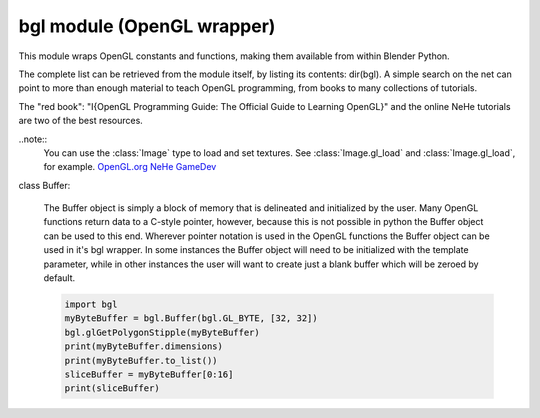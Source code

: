 
bgl module (OpenGL wrapper)
===========================

.. module:: bgl

This module wraps OpenGL constants and functions, making them available from
within Blender Python.

The complete list can be retrieved from the module itself, by listing its
contents: dir(bgl).  A simple search on the net can point to more
than enough material to teach OpenGL programming, from books to many
collections of tutorials.

The "red book": "I{OpenGL Programming Guide: The Official Guide to Learning
OpenGL}" and the online NeHe tutorials are two of the best resources.

..note::
   You can use the :class:`Image` type to load and set textures.
   See :class:`Image.gl_load` and :class:`Image.gl_load`,
   for example.
   `OpenGL.org <http://www.opengl.org>`_
   `NeHe GameDev <nehe.gamedev.net>`_


.. function:: glAccum(op, value):

   Operate on the accumulation buffer.

   .. seealso:: `OpenGL Docs <http://www.opengl.org/documentation/specs/man_pages/hardcopy/GL/html/gl/accum.html>`_

   :type op: Enumerated constant
   :arg op: The accumulation buffer operation.
   :type value: float
   :arg value: a value used in the accumulation buffer operation.


.. function:: glAlphaFunc(func, ref):

   Specify the alpha test function.

   .. seealso:: `OpenGL Docs <http://www.opengl.org/documentation/specs/man_pages/hardcopy/GL/html/gl/alphafunc.html>`_

   :type func: Enumerated constant
   :arg func: Specifies the alpha comparison function.
   :type ref: float
   :arg ref: The reference value that incoming alpha values are compared to.
      Clamped between 0 and 1.


.. function:: glAreTexturesResident(n, textures, residences):

   Determine if textures are loaded in texture memory

   .. seealso:: `OpenGL Docs <http://www.opengl.org/documentation/specs/man_pages/hardcopy/GL/html/gl/aretexturesresident.html>`_

   :type n: int
   :arg n: Specifies the number of textures to be queried.
   :type textures: :class:`Buffer` object I{type GL_INT}
   :arg textures: Specifies an array containing the names of the textures to be queried
   :type residences: :class:`Buffer` object I{type GL_INT}(boolean)
   :arg residences: An array in which the texture residence status in returned.
      The residence status of a texture named by an element of textures is
      returned in the corresponding element of residences.


.. function:: glBegin(mode):

   Delimit the vertices of a primitive or a group of like primatives

   .. seealso:: `OpenGL Docs <http://www.opengl.org/documentation/specs/man_pages/hardcopy/GL/html/gl/begin.html>`_

   :type mode: Enumerated constant
   :arg mode: Specifies the primitive that will be create from vertices between glBegin and
      glEnd.


.. function:: glBindTexture(target, texture):

   Bind a named texture to a texturing target

   .. seealso:: `OpenGL Docs <http://www.opengl.org/documentation/specs/man_pages/hardcopy/GL/html/gl/bindtexture.html>`_

   :type target: Enumerated constant
   :arg target: Specifies the target to which the texture is bound.
   :type texture: unsigned int
   :arg texture: Specifies the name of a texture.


.. function:: glBitmap(width, height, xorig, yorig, xmove, ymove, bitmap):

   Draw a bitmap

   .. seealso:: `OpenGL Docs <http://www.opengl.org/documentation/specs/man_pages/hardcopy/GL/html/gl/bitmap.html>`_

   :type width, height: int
   :arg width, height: Specify the pixel width and height of the bitmap image.
   :type xorig, yorig: float
   :arg xorig, yorig: Specify the location of the origin in the bitmap image. The origin is measured
      from the lower left corner of the bitmap, with right and up being the positive axes.
   :type xmove, ymove: float
   :arg xmove, ymove: Specify the x and y offsets to be added to the current raster position after
      the bitmap is drawn.
   :type bitmap: :class:`Buffer` object I{type GL_BYTE}
   :arg bitmap: Specifies the address of the bitmap image.


.. function:: glBlendFunc(sfactor, dfactor):

   Specify pixel arithmetic

   .. seealso:: `OpenGL Docs <http://www.opengl.org/documentation/specs/man_pages/hardcopy/GL/html/gl/blendfunc.html>`_

   :type sfactor: Enumerated constant
   :arg sfactor: Specifies how the red, green, blue, and alpha source blending factors are
      computed.
   :type dfactor: Enumerated constant
   :arg dfactor: Specifies how the red, green, blue, and alpha destination
      blending factors are computed.


.. function:: glCallList(list):

   Execute a display list

   .. seealso:: `OpenGL Docs <http://www.opengl.org/documentation/specs/man_pages/hardcopy/GL/html/gl/calllist.html>`_

   :type list: unsigned int
   :arg list: Specifies the integer name of the display list to be executed.


.. function:: glCallLists(n, type, lists):

   Execute a list of display lists

   .. seealso:: `OpenGL Docs <http://www.opengl.org/documentation/specs/man_pages/hardcopy/GL/html/gl/calllists.html>`_

   :type n: int
   :arg n: Specifies the number of display lists to be executed.
   :type type: Enumerated constant
   :arg type: Specifies the type of values in lists.
   :type lists: :class:`Buffer` object
   :arg lists: Specifies the address of an array of name offsets in the display list.
      The pointer type is void because the offsets can be bytes, shorts, ints, or floats,
      depending on the value of type.


.. function:: glClear(mask):

   Clear buffers to preset values

   .. seealso:: `OpenGL Docs <http://www.opengl.org/documentation/specs/man_pages/hardcopy/GL/html/gl/clear.html>`_

   :type mask: Enumerated constant(s)
   :arg mask: Bitwise OR of masks that indicate the buffers to be cleared.


.. function:: glClearAccum(red, green, blue, alpha):

   Specify clear values for the accumulation buffer

   .. seealso:: `OpenGL Docs <http://www.opengl.org/documentation/specs/man_pages/hardcopy/GL/html/gl/clearaccum.html>`_

   :type red, green, blue, alpha: float
   :arg red, green, blue, alpha: Specify the red, green, blue, and alpha values used when the
      accumulation buffer is cleared. The initial values are all 0.


.. function:: glClearColor(red, green, blue, alpha):

   Specify clear values for the color buffers

   .. seealso:: `OpenGL Docs <http://www.opengl.org/documentation/specs/man_pages/hardcopy/GL/html/gl/clearcolor.html>`_

   :type red, green, blue, alpha: float
   :arg red, green, blue, alpha: Specify the red, green, blue, and alpha values used when the
      color buffers are cleared. The initial values are all 0.


.. function:: glClearDepth(depth):

   Specify the clear value for the depth buffer

   .. seealso:: `OpenGL Docs <http://www.opengl.org/documentation/specs/man_pages/hardcopy/GL/html/gl/cleardepth.html>`_

   :type depth: int
   :arg depth: Specifies the depth value used when the depth buffer is cleared.
      The initial value is 1.


.. function:: glClearIndex(c):

   Specify the clear value for the color index buffers

   .. seealso:: `OpenGL Docs <http://www.opengl.org/documentation/specs/man_pages/hardcopy/GL/html/gl/clearindex.html>`_

   :type c: float
   :arg c: Specifies the index used when the color index buffers are cleared.
      The initial value is 0.


.. function:: glClearStencil(s):

   Specify the clear value for the stencil buffer

   .. seealso:: `OpenGL Docs <http://www.opengl.org/documentation/specs/man_pages/hardcopy/GL/html/gl/clearstencil.html>`_

   :type s: int
   :arg s: Specifies the index used when the stencil buffer is cleared. The initial value is 0.


.. function:: glClipPlane (plane, equation):

   Specify a plane against which all geometry is clipped

   .. seealso:: `OpenGL Docs <http://www.opengl.org/documentation/specs/man_pages/hardcopy/GL/html/gl/clipplane.html>`_

   :type plane: Enumerated constant
   :arg plane: Specifies which clipping plane is being positioned.
   :type equation: :class:`Buffer` object I{type GL_FLOAT}(double)
   :arg equation: Specifies the address of an array of four double- precision
      floating-point values. These values are interpreted as a plane equation.


.. function:: glColor (red, green, blue, alpha):

   B{glColor3b, glColor3d, glColor3f, glColor3i, glColor3s, glColor3ub, glColor3ui, glColor3us,
   glColor4b, glColor4d, glColor4f, glColor4i, glColor4s, glColor4ub, glColor4ui, glColor4us,
   glColor3bv, glColor3dv, glColor3fv, glColor3iv, glColor3sv, glColor3ubv, glColor3uiv,
   glColor3usv, glColor4bv, glColor4dv, glColor4fv, glColor4iv, glColor4sv, glColor4ubv,
   glColor4uiv, glColor4usv}

   Set a new color.

   .. seealso:: `OpenGL Docs <http://www.opengl.org/documentation/specs/man_pages/hardcopy/GL/html/gl/color.html>`_

   :type red, green, blue, alpha: Depends on function prototype.
   :arg red, green, blue: Specify new red, green, and blue values for the current color.
   :arg alpha: Specifies a new alpha value for the current color. Included only in the
      four-argument glColor4 commands. (With '4' colors only)


.. function:: glColorMask(red, green, blue, alpha):

   Enable and disable writing of frame buffer color components

   .. seealso:: `OpenGL Docs <http://www.opengl.org/documentation/specs/man_pages/hardcopy/GL/html/gl/colormask.html>`_

   :type red, green, blue, alpha: int (boolean)
   :arg red, green, blue, alpha: Specify whether red, green, blue, and alpha can or cannot be
      written into the frame buffer. The initial values are all GL_TRUE, indicating that the
      color components can be written.


.. function:: glColorMaterial(face, mode):

   Cause a material color to track the current color

   .. seealso:: `OpenGL Docs <http://www.opengl.org/documentation/specs/man_pages/hardcopy/GL/html/gl/colormaterial.html>`_

   :type face: Enumerated constant
   :arg face: Specifies whether front, back, or both front and back material parameters should
      track the current color.
   :type mode: Enumerated constant
   :arg mode: Specifies which of several material parameters track the current color.


.. function:: glCopyPixels(x, y, width, height, type):

   Copy pixels in the frame buffer

   .. seealso:: `OpenGL Docs <http://www.opengl.org/documentation/specs/man_pages/hardcopy/GL/html/gl/copypixels.html>`_

   :type x, y: int
   :arg x, y: Specify the window coordinates of the lower left corner of the rectangular
      region of pixels to be copied.
   :type width, height: int
   :arg width,height: Specify the dimensions of the rectangular region of pixels to be copied.
      Both must be non-negative.
   :type type: Enumerated constant
   :arg type: Specifies whether color values, depth values, or stencil values are to be copied.


   def glCopyTexImage2D(target, level, internalformat, x, y, width, height, border):

   Copy pixels into a 2D texture image

   .. seealso:: `OpenGL Docs <http://www.opengl.org/sdk/docs/man/xhtml/glCopyTexImage2D.xml>`_

   :type target: Enumerated constant
   :arg target: Specifies the target texture.
   :type level: int
   :arg level: Specifies the level-of-detail number. Level 0 is the base image level.
      Level n is the nth mipmap reduction image.
   :type internalformat: int
   :arg internalformat: Specifies the number of color components in the texture.
   :type width: int
   :type x, y: int
   :arg x, y: Specify the window coordinates of the first pixel that is copied
      from the frame buffer. This location is the lower left corner of a rectangular
      block of pixels.
   :arg width: Specifies the width of the texture image. Must be 2n+2(border) for
      some integer n. All implementations support texture images that are at least 64
      texels wide.
   :type height: int
   :arg height: Specifies the height of the texture image. Must be 2m+2(border) for
      some integer m. All implementations support texture images that are at least 64
      texels high.
   :type border: int
   :arg border: Specifies the width of the border. Must be either 0 or 1.


.. function:: glCullFace(mode):

   Specify whether front- or back-facing facets can be culled

   .. seealso:: `OpenGL Docs <http://www.opengl.org/documentation/specs/man_pages/hardcopy/GL/html/gl/cullface.html>`_

   :type mode: Enumerated constant
   :arg mode: Specifies whether front- or back-facing facets are candidates for culling.


.. function:: glDeleteLists(list, range):

   Delete a contiguous group of display lists

   .. seealso:: `OpenGL Docs <http://www.opengl.org/documentation/specs/man_pages/hardcopy/GL/html/gl/deletelists.html>`_

   :type list: unsigned int
   :arg list: Specifies the integer name of the first display list to delete
   :type range: int
   :arg range: Specifies the number of display lists to delete


.. function:: glDeleteTextures(n, textures):

   Delete named textures

   .. seealso:: `OpenGL Docs <http://www.opengl.org/documentation/specs/man_pages/hardcopy/GL/html/gl/deletetextures.html>`_

   :type n: int
   :arg n: Specifies the number of textures to be deleted
   :type textures: :class:`Buffer` I{GL_INT}
   :arg textures: Specifies an array of textures to be deleted


.. function:: glDepthFunc(func):

   Specify the value used for depth buffer comparisons

   .. seealso:: `OpenGL Docs <http://www.opengl.org/documentation/specs/man_pages/hardcopy/GL/html/gl/depthfunc.html>`_

   :type func: Enumerated constant
   :arg func: Specifies the depth comparison function.


.. function:: glDepthMask(flag):

   Enable or disable writing into the depth buffer

   .. seealso:: `OpenGL Docs <http://www.opengl.org/documentation/specs/man_pages/hardcopy/GL/html/gl/depthmask.html>`_

   :type flag: int (boolean)
   :arg flag: Specifies whether the depth buffer is enabled for writing. If flag is GL_FALSE,
      depth buffer writing is disabled. Otherwise, it is enabled. Initially, depth buffer
      writing is enabled.


.. function:: glDepthRange(zNear, zFar):

   Specify mapping of depth values from normalized device coordinates to window coordinates

   .. seealso:: `OpenGL Docs <http://www.opengl.org/documentation/specs/man_pages/hardcopy/GL/html/gl/depthrange.html>`_

   :type zNear: int
   :arg zNear: Specifies the mapping of the near clipping plane to window coordinates.
      The initial value is 0.
   :type zFar: int
   :arg zFar: Specifies the mapping of the far clipping plane to window coordinates.
      The initial value is 1.


.. function:: glDisable(cap):

   Disable server-side GL capabilities

   .. seealso:: `OpenGL Docs <http://www.opengl.org/documentation/specs/man_pages/hardcopy/GL/html/gl/enable.html>`_

   :type cap: Enumerated constant
   :arg cap: Specifies a symbolic constant indicating a GL capability.


.. function:: glDrawBuffer(mode):

   Specify which color buffers are to be drawn into

   .. seealso:: `OpenGL Docs <http://www.opengl.org/documentation/specs/man_pages/hardcopy/GL/html/gl/drawbuffer.html>`_

   :type mode: Enumerated constant
   :arg mode: Specifies up to four color buffers to be drawn into.


.. function:: glDrawPixels(width, height, format, type, pixels):

   Write a block of pixels to the frame buffer

   .. seealso:: `OpenGL Docs <http://www.opengl.org/documentation/specs/man_pages/hardcopy/GL/html/gl/drawpixels.html>`_

   :type width, height: int
   :arg width, height: Specify the dimensions of the pixel rectangle to be
      written into the frame buffer.
   :type format: Enumerated constant
   :arg format: Specifies the format of the pixel data.
   :type type: Enumerated constant
   :arg type: Specifies the data type for pixels.
   :type pixels: :class:`Buffer` object
   :arg pixels: Specifies a pointer to the pixel data.


.. function:: glEdgeFlag (flag):

   B{glEdgeFlag, glEdgeFlagv}

   Flag edges as either boundary or non-boundary

   .. seealso:: `OpenGL Docs <http://www.opengl.org/documentation/specs/man_pages/hardcopy/GL/html/gl/edgeflag.html>`_

   :type flag: Depends of function prototype
   :arg flag: Specifies the current edge flag value.The initial value is GL_TRUE.


.. function:: glEnable(cap):

   Enable server-side GL capabilities

   .. seealso:: `OpenGL Docs <http://www.opengl.org/documentation/specs/man_pages/hardcopy/GL/html/gl/enable.html>`_

   :type cap: Enumerated constant
   :arg cap: Specifies a symbolic constant indicating a GL capability.


.. function:: glEnd():

   Delimit the vertices of a primitive or group of like primitives

   .. seealso:: `OpenGL Docs <http://www.opengl.org/documentation/specs/man_pages/hardcopy/GL/html/gl/begin.html>`_


.. function:: glEndList():

   Create or replace a display list

   .. seealso:: `OpenGL Docs <http://www.opengl.org/documentation/specs/man_pages/hardcopy/GL/html/gl/newlist.html>`_


.. function:: glEvalCoord (u,v):

   B{glEvalCoord1d, glEvalCoord1f, glEvalCoord2d, glEvalCoord2f, glEvalCoord1dv, glEvalCoord1fv,
   glEvalCoord2dv, glEvalCoord2fv}

   Evaluate enabled one- and two-dimensional maps

   .. seealso:: `OpenGL Docs <http://www.opengl.org/documentation/specs/man_pages/hardcopy/GL/html/gl/evalcoord.html>`_

   :type u: Depends on function prototype.
   :arg u: Specifies a value that is the domain coordinate u to the basis function defined
      in a previous glMap1 or glMap2 command. If the function prototype ends in 'v' then
      u specifies a pointer to an array containing either one or two domain coordinates. The first
      coordinate is u. The second coordinate is v, which is present only in glEvalCoord2 versions.
   :type v: Depends on function prototype. (only with '2' prototypes)
   :arg v: Specifies a value that is the domain coordinate v to the basis function defined
      in a previous glMap2 command. This argument is not present in a glEvalCoord1 command.


.. function:: glEvalMesh (mode, i1, i2):

   B{glEvalMesh1 or glEvalMesh2}

   Compute a one- or two-dimensional grid of points or lines

   .. seealso:: `OpenGL Docs <http://www.opengl.org/documentation/specs/man_pages/hardcopy/GL/html/gl/evalmesh.html>`_

   :type mode: Enumerated constant
   :arg mode: In glEvalMesh1, specifies whether to compute a one-dimensional
      mesh of points or lines.
   :type i1, i2: int
   :arg i1, i2: Specify the first and last integer values for the grid domain variable i.


.. function:: glEvalPoint (i, j):

   B{glEvalPoint1 and glEvalPoint2}

   Generate and evaluate a single point in a mesh

   .. seealso:: `OpenGL Docs <http://www.opengl.org/documentation/specs/man_pages/hardcopy/GL/html/gl/evalpoint.html>`_

   :type i: int
   :arg i: Specifies the integer value for grid domain variable i.
   :type j: int (only with '2' prototypes)
   :arg j: Specifies the integer value for grid domain variable j (glEvalPoint2 only).


.. function:: glFeedbackBuffer (size, type, buffer):

   Controls feedback mode

   .. seealso:: `OpenGL Docs <http://www.opengl.org/documentation/specs/man_pages/hardcopy/GL/html/gl/feedbackbuffer.html>`_

   :type size: int
   :arg size: Specifies the maximum number of values that can be written into buffer.
   :type type: Enumerated constant
   :arg type: Specifies a symbolic constant that describes the information that
      will be returned for each vertex.
   :type buffer: :class:`Buffer` object I{GL_FLOAT}
   :arg buffer: Returns the feedback data.


.. function:: glFinish():

   Block until all GL execution is complete

   .. seealso:: `OpenGL Docs <http://www.opengl.org/documentation/specs/man_pages/hardcopy/GL/html/gl/finish.html>`_


.. function:: glFlush():

   Force Execution of GL commands in finite time

   .. seealso:: `OpenGL Docs <http://www.opengl.org/documentation/specs/man_pages/hardcopy/GL/html/gl/flush.html>`_


.. function:: glFog (pname, param):

   B{glFogf, glFogi, glFogfv, glFogiv}

   Specify fog parameters

   .. seealso:: `OpenGL Docs <http://www.opengl.org/documentation/specs/man_pages/hardcopy/GL/html/gl/fog.html>`_

   :type pname: Enumerated constant
   :arg pname: Specifies a single-valued fog parameter. If the function prototype
      ends in 'v' specifies a fog parameter.
   :type param: Depends on function prototype.
   :arg param: Specifies the value or values to be assigned to pname. GL_FOG_COLOR
      requires an array of four values. All other parameters accept an array containing
      only a single value.


.. function:: glFrontFace(mode):

   Define front- and back-facing polygons

   .. seealso:: `OpenGL Docs <http://www.opengl.org/documentation/specs/man_pages/hardcopy/GL/html/gl/frontface.html>`_

   :type mode: Enumerated constant
   :arg mode: Specifies the orientation of front-facing polygons.


.. function:: glFrustum(left, right, bottom, top, zNear, zFar):

   Multiply the current matrix by a perspective matrix

   .. seealso:: `OpenGL Docs <http://www.opengl.org/documentation/specs/man_pages/hardcopy/GL/html/gl/frustum.html>`_

   :type left, right: double (float)
   :arg left, right: Specify the coordinates for the left and right vertical
      clipping planes.
   :type top, bottom: double (float)
   :arg top, bottom: Specify the coordinates for the bottom and top horizontal
      clipping planes.
   :type zNear, zFar: double (float)
   :arg zNear, zFar: Specify the distances to the near and far depth clipping planes.
      Both distances must be positive.


.. function:: glGenLists(range):

   Generate a contiguous set of empty display lists

   .. seealso:: `OpenGL Docs <http://www.opengl.org/documentation/specs/man_pages/hardcopy/GL/html/gl/genlists.html>`_

   :type range: int
   :arg range: Specifies the number of contiguous empty display lists to be generated.


.. function:: glGenTextures(n, textures):

   Generate texture names

   .. seealso:: `OpenGL Docs <http://www.opengl.org/documentation/specs/man_pages/hardcopy/GL/html/gl/gentextures.html>`_

   :type n: int
   :arg n: Specifies the number of textures name to be generated.
   :type textures: :class:`Buffer` object I{type GL_INT}
   :arg textures: Specifies an array in which the generated textures names are stored.


.. function:: glGet (pname, param):

   B{glGetBooleanv, glGetfloatv, glGetFloatv, glGetIntegerv}

   Return the value or values of a selected parameter

   .. seealso:: `OpenGL Docs <http://www.opengl.org/documentation/specs/man_pages/hardcopy/GL/html/gl/get.html>`_

   :type pname: Enumerated constant
   :arg pname: Specifies the parameter value to be returned.
   :type param: Depends on function prototype.
   :arg param: Returns the value or values of the specified parameter.


.. function:: glGetClipPlane(plane, equation):

   Return the coefficients of the specified clipping plane

   .. seealso:: `OpenGL Docs <http://www.opengl.org/documentation/specs/man_pages/hardcopy/GL/html/gl/getclipplane.html>`_

   :type plane: Enumerated constant
   :arg plane: Specifies a clipping plane. The number of clipping planes depends on the
      implementation, but at least six clipping planes are supported. They are identified by
      symbolic names of the form GL_CLIP_PLANEi where 0 < i < GL_MAX_CLIP_PLANES.
   :type equation:  :class:`Buffer` object I{type GL_FLOAT}
   :arg equation:  Returns four float (double)-precision values that are the coefficients of the
      plane equation of plane in eye coordinates. The initial value is (0, 0, 0, 0).


.. function:: glGetError():

   Return error information

   .. seealso:: `OpenGL Docs <http://www.opengl.org/documentation/specs/man_pages/hardcopy/GL/html/gl/geterror.html>`_


.. function:: glGetLight (light, pname, params):

   B{glGetLightfv and glGetLightiv}

   Return light source parameter values

   .. seealso:: `OpenGL Docs <http://www.opengl.org/documentation/specs/man_pages/hardcopy/GL/html/gl/getlight.html>`_

   :type light: Enumerated constant
   :arg light: Specifies a light source. The number of possible lights depends on the
      implementation, but at least eight lights are supported. They are identified by symbolic
      names of the form GL_LIGHTi where 0 < i < GL_MAX_LIGHTS.
   :type pname: Enumerated constant
   :arg pname: Specifies a light source parameter for light.
   :type params:  :class:`Buffer` object. Depends on function prototype.
   :arg params: Returns the requested data.


.. function:: glGetMap (target, query, v):

   B{glGetMapdv, glGetMapfv, glGetMapiv}

   Return evaluator parameters

   .. seealso:: `OpenGL Docs <http://www.opengl.org/documentation/specs/man_pages/hardcopy/GL/html/gl/getmap.html>`_

   :type target: Enumerated constant
   :arg target: Specifies the symbolic name of a map.
   :type query: Enumerated constant
   :arg query: Specifies which parameter to return.
   :type v: :class:`Buffer` object. Depends on function prototype.
   :arg v: Returns the requested data.


.. function:: glGetMaterial (face, pname, params):

   B{glGetMaterialfv, glGetMaterialiv}

   Return material parameters

   .. seealso:: `OpenGL Docs <http://www.opengl.org/documentation/specs/man_pages/hardcopy/GL/html/gl/getmaterial.html>`_

   :type face: Enumerated constant
   :arg face: Specifies which of the two materials is being queried.
      representing the front and back materials, respectively.
   :type pname: Enumerated constant
   :arg pname: Specifies the material parameter to return.
   :type params: :class:`Buffer` object. Depends on function prototype.
   :arg params: Returns the requested data.


.. function:: glGetPixelMap (map, values):

   B{glGetPixelMapfv, glGetPixelMapuiv, glGetPixelMapusv}

   Return the specified pixel map

   .. seealso:: `OpenGL Docs <http://www.opengl.org/documentation/specs/man_pages/hardcopy/GL/html/gl/getpixelmap.html>`_

   :type map:  Enumerated constant
   :arg map: Specifies the name of the pixel map to return.
   :type values: :class:`Buffer` object. Depends on function prototype.
   :arg values: Returns the pixel map contents.


.. function:: glGetPolygonStipple(mask):

   Return the polygon stipple pattern

   .. seealso:: `OpenGL Docs <http://www.opengl.org/documentation/specs/man_pages/hardcopy/GL/html/gl/getpolygonstipple.html>`_

   :type mask: :class:`Buffer` object I{type GL_BYTE}
   :arg mask: Returns the stipple pattern. The initial value is all 1's.


.. function:: glGetString(name):

   Return a string describing the current GL connection

   .. seealso:: `OpenGL Docs <http://www.opengl.org/documentation/specs/man_pages/hardcopy/GL/html/gl/getstring.html>`_

   :type name: Enumerated constant
   :arg name: Specifies a symbolic constant.



.. function:: glGetTexEnv (target, pname, params):

   B{glGetTexEnvfv, glGetTexEnviv}

   Return texture environment parameters

   .. seealso:: `OpenGL Docs <http://www.opengl.org/documentation/specs/man_pages/hardcopy/GL/html/gl/gettexenv.html>`_

   :type target: Enumerated constant
   :arg target: Specifies a texture environment. Must be GL_TEXTURE_ENV.
   :type pname: Enumerated constant
   :arg pname: Specifies the symbolic name of a texture environment parameter.
   :type params: :class:`Buffer` object. Depends on function prototype.
   :arg params: Returns the requested data.


.. function:: glGetTexGen (coord, pname, params):

   B{glGetTexGendv, glGetTexGenfv, glGetTexGeniv}

   Return texture coordinate generation parameters

   .. seealso:: `OpenGL Docs <http://www.opengl.org/documentation/specs/man_pages/hardcopy/GL/html/gl/gettexgen.html>`_

   :type coord: Enumerated constant
   :arg coord: Specifies a texture coordinate.
   :type pname: Enumerated constant
   :arg pname: Specifies the symbolic name of the value(s) to be returned.
   :type params: :class:`Buffer` object. Depends on function prototype.
   :arg params: Returns the requested data.


.. function:: glGetTexImage(target, level, format, type, pixels):

   Return a texture image

   .. seealso:: `OpenGL Docs <http://www.opengl.org/documentation/specs/man_pages/hardcopy/GL/html/gl/getteximage.html>`_

   :type target: Enumerated constant
   :arg target: Specifies which texture is to be obtained.
   :type level: int
   :arg level: Specifies the level-of-detail number of the desired image.
      Level 0 is the base image level. Level n is the nth mipmap reduction image.
   :type format: Enumerated constant
   :arg format: Specifies a pixel format for the returned data.
   :type type: Enumerated constant
   :arg type: Specifies a pixel type for the returned data.
   :type pixels: :class:`Buffer` object.
   :arg pixels: Returns the texture image. Should be a pointer to an array of the
      type specified by type


.. function:: glGetTexLevelParameter (target, level, pname, params):

   B{glGetTexLevelParameterfv, glGetTexLevelParameteriv}

   return texture parameter values for a specific level of detail

   .. seealso:: U{opengl.org/developers/documentation/man_pages/hardcopy/GL/html/gl/gettexlevelparameter.html>`_

   :type target: Enumerated constant
   :arg target: Specifies the symbolic name of the target texture.
   :type level: int
   :arg level: Specifies the level-of-detail number of the desired image.
      Level 0 is the base image level. Level n is the nth mipmap reduction image.
   :type pname: Enumerated constant
   :arg pname: Specifies the symbolic name of a texture parameter.
   :type params: :class:`Buffer` object. Depends on function prototype.
   :arg params: Returns the requested data.


.. function:: glGetTexParameter (target, pname, params):

   B{glGetTexParameterfv, glGetTexParameteriv}

   Return texture parameter values

   .. seealso:: `OpenGL Docs <http://www.opengl.org/documentation/specs/man_pages/hardcopy/GL/html/gl/gettexparameter.html>`_

   :type target: Enumerated constant
   :arg target: Specifies the symbolic name of the target texture.
   :type pname: Enumerated constant
   :arg pname: Specifies the symbolic name the target texture.
   :type params: :class:`Buffer` object. Depends on function prototype.
   :arg params: Returns the texture parameters.


.. function:: glHint(target, mode):

   Specify implementation-specific hints

   .. seealso:: `OpenGL Docs <http://www.opengl.org/documentation/specs/man_pages/hardcopy/GL/html/gl/hint.html>`_

   :type target: Enumerated constant
   :arg target: Specifies a symbolic constant indicating the behavior to be
      controlled.
   :type mode: Enumerated constant
   :arg mode: Specifies a symbolic constant indicating the desired behavior.


.. function:: glIndex(c):

   B{glIndexd, glIndexf, glIndexi, glIndexs,  glIndexdv, glIndexfv, glIndexiv, glIndexsv}

   Set the current color index

   .. seealso:: `OpenGL Docs <http://www.opengl.org/documentation/specs/man_pages/hardcopy/GL/html/gl/index_.html>`_

   :type c: :class:`Buffer` object. Depends on function prototype.
   :arg c: Specifies a pointer to a one element array that contains the new value for
      the current color index.


.. function:: glInitNames():

   Initialize the name stack

   .. seealso:: `OpenGL Docs <http://www.opengl.org/documentation/specs/man_pages/hardcopy/GL/html/gl/initnames.html>`_


.. function:: glIsEnabled(cap):

   Test whether a capability is enabled

   .. seealso:: `OpenGL Docs <http://www.opengl.org/documentation/specs/man_pages/hardcopy/GL/html/gl/isenabled.html>`_

   :type cap: Enumerated constant
   :arg cap: Specifies a constant representing a GL capability.


.. function:: glIsList(list):

   Determine if a name corresponds to a display-list

   .. seealso:: `OpenGL Docs <http://www.opengl.org/documentation/specs/man_pages/hardcopy/GL/html/gl/islist.html>`_

   :type list: unsigned int
   :arg list: Specifies a potential display-list name.


.. function:: glIsTexture(texture):

   Determine if a name corresponds to a texture

   .. seealso:: `OpenGL Docs <http://www.opengl.org/documentation/specs/man_pages/hardcopy/GL/html/gl/istexture.html>`_

   :type texture: unsigned int
   :arg texture: Specifies a value that may be the name of a texture.


.. function:: glLight (light, pname, param):

   B{glLightf,glLighti, glLightfv, glLightiv}

   Set the light source parameters

   .. seealso:: `OpenGL Docs <http://www.opengl.org/documentation/specs/man_pages/hardcopy/GL/html/gl/light.html>`_

   :type light: Enumerated constant
   :arg light: Specifies a light. The number of lights depends on the implementation,
      but at least eight lights are supported. They are identified by symbolic names of the
      form GL_LIGHTi where 0 < i < GL_MAX_LIGHTS.
   :type pname: Enumerated constant
   :arg pname: Specifies a single-valued light source parameter for light.
   :type param: Depends on function prototype.
   :arg param: Specifies the value that parameter pname of light source light will be set to.
      If function prototype ends in 'v' specifies a pointer to the value or values that
      parameter pname of light source light will be set to.


.. function:: glLightModel (pname, param):

   B{glLightModelf, glLightModeli, glLightModelfv, glLightModeliv}

   Set the lighting model parameters

   .. seealso:: `OpenGL Docs <http://www.opengl.org/documentation/specs/man_pages/hardcopy/GL/html/gl/lightmodel.html>`_

   :type pname:  Enumerated constant
   :arg pname: Specifies a single-value light model parameter.
   :type param: Depends on function prototype.
   :arg param: Specifies the value that param will be set to. If function prototype ends in 'v'
      specifies a pointer to the value or values that param will be set to.


.. function:: glLineStipple(factor, pattern):

   Specify the line stipple pattern

   .. seealso:: `OpenGL Docs <http://www.opengl.org/documentation/specs/man_pages/hardcopy/GL/html/gl/linestipple.html>`_

   :type factor: int
   :arg factor: Specifies a multiplier for each bit in the line stipple pattern.
      If factor is 3, for example, each bit in the pattern is used three times before
      the next bit in the pattern is used. factor is clamped to the range [1, 256] and
      defaults to 1.
   :type pattern: unsigned short int
   :arg pattern: Specifies a 16-bit integer whose bit pattern determines which fragments
      of a line will be drawn when the line is rasterized. Bit zero is used first; the default
      pattern is all 1's.


.. function:: glLineWidth(width):

   Specify the width of rasterized lines.

   .. seealso:: `OpenGL Docs <http://www.opengl.org/documentation/specs/man_pages/hardcopy/GL/html/gl/linewidth.html>`_

   :type width: float
   :arg width: Specifies the width of rasterized lines. The initial value is 1.


.. function:: glListBase(base):

   Set the display-list base for glCallLists

   .. seealso:: `OpenGL Docs <http://www.opengl.org/documentation/specs/man_pages/hardcopy/GL/html/gl/listbase.html>`_

   :type base: unsigned int
   :arg base: Specifies an integer offset that will be added to glCallLists
      offsets to generate display-list names. The initial value is 0.


.. function:: glLoadIdentity():

   Replace the current matrix with the identity matrix

   .. seealso:: `OpenGL Docs <http://www.opengl.org/documentation/specs/man_pages/hardcopy/GL/html/gl/loadidentity.html>`_


.. function:: glLoadMatrix (m):

   B{glLoadMatrixd, glLoadMatixf}

   Replace the current matrix with the specified matrix

   .. seealso:: `OpenGL Docs <http://www.opengl.org/documentation/specs/man_pages/hardcopy/GL/html/gl/loadmatrix.html>`_

   :type m: :class:`Buffer` object. Depends on function prototype.
   :arg m: Specifies a pointer to 16 consecutive values, which are used as the elements
      of a 4x4 column-major matrix.


.. function:: glLoadName(name):

   Load a name onto the name stack.

   .. seealso:: `OpenGL Docs <http://www.opengl.org/documentation/specs/man_pages/hardcopy/GL/html/gl/loadname.html>`_

   :type name: unsigned int
   :arg name: Specifies a name that will replace the top value on the name stack.


.. function:: glLogicOp(opcode):

   Specify a logical pixel operation for color index rendering

   .. seealso:: `OpenGL Docs <http://www.opengl.org/documentation/specs/man_pages/hardcopy/GL/html/gl/logicop.html>`_

   :type opcode: Enumerated constant
   :arg opcode: Specifies a symbolic constant that selects a logical operation.


.. function:: glMap1 (target, u1, u2, stride, order, points):

   B{glMap1d, glMap1f}

   Define a one-dimensional evaluator

   .. seealso:: `OpenGL Docs <http://www.opengl.org/documentation/specs/man_pages/hardcopy/GL/html/gl/map1.html>`_

   :type target: Enumerated constant
   :arg target: Specifies the kind of values that are generated by the evaluator.
   :type u1, u2: Depends on function prototype.
   :arg u1,u2: Specify a linear mapping of u, as presented to glEvalCoord1, to ^, t
      he variable that is evaluated by the equations specified by this command.
   :type stride: int
   :arg stride: Specifies the number of floats or float (double)s between the beginning
      of one control point and the beginning of the next one in the data structure
      referenced in points. This allows control points to be embedded in arbitrary data
      structures. The only constraint is that the values for a particular control point must
      occupy contiguous memory locations.
   :type order: int
   :arg order: Specifies the number of control points. Must be positive.
   :type points: :class:`Buffer` object. Depends on function prototype.
   :arg points: Specifies a pointer to the array of control points.


.. function:: glMap2 (target, u1, u2, ustride, uorder, v1, v2, vstride, vorder, points):

   B{glMap2d, glMap2f}

   Define a two-dimensional evaluator

   .. seealso:: `OpenGL Docs <http://www.opengl.org/documentation/specs/man_pages/hardcopy/GL/html/gl/map2.html>`_

   :type target: Enumerated constant
   :arg target: Specifies the kind of values that are generated by the evaluator.
   :type u1, u2: Depends on function prototype.
   :arg u1,u2: Specify a linear mapping of u, as presented to glEvalCoord2, to ^, t
      he variable that is evaluated by the equations specified by this command. Initially
      u1 is 0 and u2 is 1.
   :type ustride: int
   :arg ustride: Specifies the number of floats or float (double)s between the beginning
      of control point R and the beginning of control point R ij, where i and j are the u
      and v control point indices, respectively. This allows control points to be embedded
      in arbitrary data structures. The only constraint is that the values for a particular
      control point must occupy contiguous memory locations. The initial value of ustride is 0.
   :type uorder: int
   :arg uorder: Specifies the dimension of the control point array in the u axis.
      Must be positive. The initial value is 1.
   :type v1, v2: Depends on function prototype.
   :arg v1, v2: Specify a linear mapping of v, as presented to glEvalCoord2,
      to ^, one of the two variables that are evaluated by the equations
      specified by this command. Initially, v1 is 0 and v2 is 1.
   :type vstride: int
   :arg vstride: Specifies the number of floats or float (double)s between the
     beginning of control point R and the beginning of control point R ij,
     where i and j are the u and v control point(indices, respectively.
     This allows control points to be embedded in arbitrary data structures.
     The only constraint is that the values for a particular control point must
     occupy contiguous memory locations. The initial value of vstride is 0.
   :type vorder: int
   :arg vorder: Specifies the dimension of the control point array in the v axis.
      Must be positive. The initial value is 1.
   :type points: :class:`Buffer` object. Depends on function prototype.
   :arg points: Specifies a pointer to the array of control points.


.. function:: glMapGrid (un, u1,u2 ,vn, v1, v2):

   B{glMapGrid1d, glMapGrid1f, glMapGrid2d, glMapGrid2f}

   Define a one- or two-dimensional mesh

   .. seealso:: `OpenGL Docs <http://www.opengl.org/documentation/specs/man_pages/hardcopy/GL/html/gl/mapgrid.html>`_

   :type un: int
   :arg un: Specifies the number of partitions in the grid range interval
      [u1, u2]. Must be positive.
   :type u1, u2: Depends on function prototype.
   :arg u1, u2: Specify the mappings for integer grid domain values i=0 and i=un.
   :type vn: int
   :arg vn: Specifies the number of partitions in the grid range interval
      [v1, v2] (glMapGrid2 only).
   :type v1, v2: Depends on function prototype.
   :arg v1, v2: Specify the mappings for integer grid domain values j=0 and j=vn
      (glMapGrid2 only).


.. function:: glMaterial (face, pname, params):

   Specify material parameters for the lighting model.

   .. seealso:: `OpenGL Docs <http://www.opengl.org/documentation/specs/man_pages/hardcopy/GL/html/gl/material.html>`_

   :type face: Enumerated constant
   :arg face: Specifies which face or faces are being updated. Must be one of:
   :type pname: Enumerated constant
   :arg pname: Specifies the single-valued material parameter of the face
      or faces that is being updated. Must be GL_SHININESS.
   :type params: int
   :arg params: Specifies the value that parameter GL_SHININESS will be set to.
      If function prototype ends in 'v' specifies a pointer to the value or values that
      pname will be set to.


.. function:: glMatrixMode(mode):

   Specify which matrix is the current matrix.

   .. seealso:: `OpenGL Docs <http://www.opengl.org/documentation/specs/man_pages/hardcopy/GL/html/gl/matrixmode.html>`_

   :type mode: Enumerated constant
   :arg mode: Specifies which matrix stack is the target for subsequent matrix operations.


.. function:: glMultMatrix (m):

   B{glMultMatrixd, glMultMatrixf}

   Multiply the current matrix with the specified matrix

   .. seealso:: `OpenGL Docs <http://www.opengl.org/documentation/specs/man_pages/hardcopy/GL/html/gl/multmatrix.html>`_

   :type m: :class:`Buffer` object. Depends on function prototype.
   :arg m: Points to 16 consecutive values that are used as the elements of a 4x4 column
      major matrix.


.. function:: glNewList(list, mode):

   Create or replace a display list

   .. seealso:: `OpenGL Docs <http://www.opengl.org/documentation/specs/man_pages/hardcopy/GL/html/gl/newlist.html>`_

   :type list: unsigned int
   :arg list: Specifies the display list name
   :type mode: Enumerated constant
   :arg mode: Specifies the compilation mode.


.. function:: glNormal3 (nx, ny, nz, v):

   B{Normal3b, Normal3bv, Normal3d, Normal3dv, Normal3f, Normal3fv, Normal3i, Normal3iv,
   Normal3s, Normal3sv}

   Set the current normal vector

   .. seealso:: `OpenGL Docs <http://www.opengl.org/documentation/specs/man_pages/hardcopy/GL/html/gl/normal.html>`_

   :type nx, ny, nz: Depends on function prototype. (non - 'v' prototypes only)
   :arg nx, ny, nz: Specify the x, y, and z coordinates of the new current normal.
      The initial value of the current normal is the unit vector, (0, 0, 1).
   :type v: :class:`Buffer` object. Depends on function prototype. ('v' prototypes)
   :arg v: Specifies a pointer to an array of three elements: the x, y, and z coordinates
      of the new current normal.


.. function:: glOrtho(left, right, bottom, top, zNear, zFar):

   Multiply the current matrix with an orthographic matrix

   .. seealso:: `OpenGL Docs <http://www.opengl.org/documentation/specs/man_pages/hardcopy/GL/html/gl/ortho.html>`_

   :type left, right: double (float)
   :arg left, right: Specify the coordinates for the left and
      right vertical clipping planes.
   :type bottom, top: double (float)
   :arg bottom, top: Specify the coordinates for the bottom and top
      horizontal clipping planes.
   :type zNear, zFar: double (float)
   :arg zNear, zFar: Specify the distances to the nearer and farther
      depth clipping planes. These values are negative if the plane is to be behind the viewer.


.. function:: glPassThrough(token):

   Place a marker in the feedback buffer

   .. seealso:: `OpenGL Docs <http://www.opengl.org/documentation/specs/man_pages/hardcopy/GL/html/gl/passthrough.html>`_

   :type token: float
   :arg token: Specifies a marker value to be placed in the feedback
      buffer following a GL_PASS_THROUGH_TOKEN.


.. function:: glPixelMap (map, mapsize, values):

   B{glPixelMapfv, glPixelMapuiv, glPixelMapusv}

   Set up pixel transfer maps

   .. seealso::  `OpenGL Docs <http://www.opengl.org/documentation/specs/man_pages/hardcopy/GL/html/gl/pixelmap.html>`_

   :type map: Enumerated constant
   :arg map: Specifies a symbolic map name.
   :type mapsize: int
   :arg mapsize: Specifies the size of the map being defined.
   :type values: :class:`Buffer` object. Depends on function prototype.
   :arg values: Specifies an array of mapsize values.


.. function:: glPixelStore (pname, param):

   B{glPixelStoref, glPixelStorei}

   Set pixel storage modes

   .. seealso:: `OpenGL Docs <http://www.opengl.org/documentation/specs/man_pages/hardcopy/GL/html/gl/pixelstore.html>`_

   :type pname: Enumerated constant
   :arg pname: Specifies the symbolic name of the parameter to be set.
      Six values affect the packing of pixel data into memory.
      Six more affect the unpacking of pixel data from memory.
   :type param: Depends on function prototype.
   :arg param: Specifies the value that pname is set to.


.. function:: glPixelTransfer (pname, param):

   B{glPixelTransferf, glPixelTransferi}

   Set pixel transfer modes

   .. seealso:: `OpenGL Docs <http://www.opengl.org/documentation/specs/man_pages/hardcopy/GL/html/gl/pixeltransfer.html>`_

   :type pname: Enumerated constant
   :arg pname: Specifies the symbolic name of the pixel transfer parameter to be set.
   :type param: Depends on function prototype.
   :arg param: Specifies the value that pname is set to.


.. function:: glPixelZoom(xfactor, yfactor):

   Specify the pixel zoom factors

   .. seealso:: `OpenGL Docs <http://www.opengl.org/documentation/specs/man_pages/hardcopy/GL/html/gl/pixelzoom.html>`_

   :type xfactor, yfactor: float
   :arg xfactor, yfactor: Specify the x and y zoom factors for pixel write operations.


.. function:: glPointSize(size):

   Specify the diameter of rasterized points

   .. seealso:: `OpenGL Docs <http://www.opengl.org/documentation/specs/man_pages/hardcopy/GL/html/gl/pointsize.html>`_

   :type size: float
   :arg size: Specifies the diameter of rasterized points. The initial value is 1.


.. function:: glPolygonMode(face, mode):

   Select a polygon rasterization mode

   .. seealso:: `OpenGL Docs <http://www.opengl.org/documentation/specs/man_pages/hardcopy/GL/html/gl/polygonmode.html>`_

   :type face: Enumerated constant
   :arg face: Specifies the polygons that mode applies to.
      Must be GL_FRONT for front-facing polygons, GL_BACK for back- facing
      polygons, or GL_FRONT_AND_BACK for front- and back-facing polygons.
   :type mode: Enumerated constant
   :arg mode: Specifies how polygons will be rasterized.
      The initial value is GL_FILL for both front- and back- facing polygons.


.. function:: glPolygonOffset(factor, units):

   Set the scale and units used to calculate depth values

   .. seealso:: `OpenGL Docs <http://www.opengl.org/documentation/specs/man_pages/hardcopy/GL/html/gl/polygonoffset.html>`_

   :type factor: float
   :arg factor: Specifies a scale factor that is used to create a variable depth
      offset for each polygon. The initial value is 0.
   :type units:  float
   :arg units: Is multiplied by an implementation-specific value to create a
      constant depth offset. The initial value is 0.


.. function:: glPolygonStipple(mask):

   Set the polygon stippling pattern

   .. seealso:: `OpenGL Docs <http://www.opengl.org/documentation/specs/man_pages/hardcopy/GL/html/gl/polygonstipple.html>`_

   :type mask: :class:`Buffer` object I{type GL_BYTE}
   :arg mask: Specifies a pointer to a 32x32 stipple pattern that will be unpacked
      from memory in the same way that glDrawPixels unpacks pixels.


.. function:: glPopAttrib():

   Pop the server attribute stack

   .. seealso:: `OpenGL Docs <http://www.opengl.org/documentation/specs/man_pages/hardcopy/GL/html/gl/pushattrib.html>`_


.. function:: glPopClientAttrib():

   Pop the client attribute stack

   .. seealso:: `OpenGL Docs <http://www.opengl.org/documentation/specs/man_pages/hardcopy/GL/html/gl/pushclientattrib.html>`_


.. function:: glPopMatrix():

   Pop the current matrix stack

   .. seealso:: `OpenGL Docs <http://www.opengl.org/documentation/specs/man_pages/hardcopy/GL/html/gl/pushmatrix.html>`_


.. function:: glPopName():

   Pop the name stack

   .. seealso:: `OpenGL Docs <http://www.opengl.org/documentation/specs/man_pages/hardcopy/GL/html/gl/pushname.html>`_


.. function:: glPrioritizeTextures(n, textures, priorities):

   Set texture residence priority

   .. seealso:: `OpenGL Docs <http://www.opengl.org/documentation/specs/man_pages/hardcopy/GL/html/gl/prioritizetextures.html>`_

   :type n: int
   :arg n: Specifies the number of textures to be prioritized.
   :type textures: :class:`Buffer` I{type GL_INT}
   :arg textures: Specifies an array containing the names of the textures to be prioritized.
   :type priorities: :class:`Buffer` I{type GL_FLOAT}
   :arg priorities: Specifies an array containing the texture priorities.
      A priority given in an element of priorities applies to the texture named
      by the corresponding element of textures.


.. function:: glPushAttrib(mask):

   Push the server attribute stack

   .. seealso:: `OpenGL Docs <http://www.opengl.org/documentation/specs/man_pages/hardcopy/GL/html/gl/pushattrib.html>`_

   :type mask: Enumerated constant(s)
   :arg mask: Specifies a mask that indicates which attributes to save.


.. function:: glPushClientAttrib(mask):

   Push the client attribute stack

   .. seealso:: `OpenGL Docs <http://www.opengl.org/documentation/specs/man_pages/hardcopy/GL/html/gl/pushclientattrib.html>`_

   :type mask: Enumerated constant(s)
   :arg mask: Specifies a mask that indicates which attributes to save.


.. function:: glPushMatrix():

   Push the current matrix stack

   .. seealso:: `OpenGL Docs <http://www.opengl.org/documentation/specs/man_pages/hardcopy/GL/html/gl/pushmatrix.html>`_


.. function:: glPushName(name):

   Push the name stack

   .. seealso:: `OpenGL Docs <http://www.opengl.org/documentation/specs/man_pages/hardcopy/GL/html/gl/pushname.html>`_

   :type name: unsigned int
   :arg name: Specifies a name that will be pushed onto the name stack.


.. function:: glRasterPos (x,y,z,w):

   B{glRasterPos2d, glRasterPos2f, glRasterPos2i, glRasterPos2s, glRasterPos3d,
   glRasterPos3f, glRasterPos3i, glRasterPos3s, glRasterPos4d, glRasterPos4f,
   glRasterPos4i, glRasterPos4s, glRasterPos2dv, glRasterPos2fv, glRasterPos2iv,
   glRasterPos2sv, glRasterPos3dv, glRasterPos3fv, glRasterPos3iv, glRasterPos3sv,
   glRasterPos4dv, glRasterPos4fv, glRasterPos4iv, glRasterPos4sv}

   Specify the raster position for pixel operations

   .. seealso:: `OpenGL Docs <http://www.opengl.org/documentation/specs/man_pages/hardcopy/GL/html/gl/rasterpos.html>`_

   :type x, y, z, w: Depends on function prototype. (z and w for '3' and '4' prototypes only)
   :arg x, y, z, w: Specify the x,y,z, and w object coordinates (if present) for the
      raster position.  If function prototype ends in 'v' specifies a pointer to an array of two,
      three, or four elements, specifying x, y, z, and w coordinates, respectively.

   .. note::

      If you are drawing to the 3d view with a Scriptlink of a space handler
      the zoom level of the panels will scale the glRasterPos by the view matrix.
      so a X of 10 will not always offset 10 pixels as you would expect.

      To work around this get the scale value of the view matrix and use it to scale your pixel values.

      .. code-block:: python

        import bgl
        xval, yval= 100, 40
        # Get the scale of the view matrix
        view_matrix = bgl.Buffer(bgl.GL_FLOAT, 16)
        bgl.glGetFloatv(bgl.GL_MODELVIEW_MATRIX, view_matrix)
        f = 1.0 / view_matrix[0]

		# Instead of the usual glRasterPos2i(xval, yval)
        bgl.glRasterPos2f(xval * f, yval * f)


.. function:: glReadBuffer(mode):

   Select a color buffer source for pixels.

   .. seealso:: `OpenGL Docs <http://www.opengl.org/documentation/specs/man_pages/hardcopy/GL/html/gl/readbuffer.html>`_

   :type mode: Enumerated constant
   :arg mode: Specifies a color buffer.


.. function:: glReadPixels(x, y, width, height, format, type, pixels):

   Read a block of pixels from the frame buffer

   .. seealso:: `OpenGL Docs <http://www.opengl.org/documentation/specs/man_pages/hardcopy/GL/html/gl/readpixels.html>`_

   :type x, y: int
   :arg x, y: Specify the window coordinates of the first pixel that is read
      from the frame buffer. This location is the lower left corner of a rectangular
      block of pixels.
   :type width, height: int
   :arg width, height: Specify the dimensions of the pixel rectangle. width and
      height of one correspond to a single pixel.
   :type format: Enumerated constant
   :arg format: Specifies the format of the pixel data.
   :type type: Enumerated constant
   :arg type: Specifies the data type of the pixel data.
   :type pixels: :class:`Buffer` object
   :arg pixels: Returns the pixel data.


.. function:: glRect (x1,y1,x2,y2,v1,v2):

   B{glRectd, glRectf, glRecti, glRects, glRectdv, glRectfv, glRectiv, glRectsv}

   Draw a rectangle

   .. seealso:: `OpenGL Docs <http://www.opengl.org/documentation/specs/man_pages/hardcopy/GL/html/gl/rect.html>`_

   :type x1, y1: Depends on function prototype. (for non 'v' prototypes only)
   :arg x1, y1: Specify one vertex of a rectangle
   :type x2, y2: Depends on function prototype. (for non 'v' prototypes only)
   :arg x2, y2: Specify the opposite vertex of the rectangle
   :type v1, v2: Depends on function prototype. (for 'v' prototypes only)
   :arg v1, v2: Specifies a pointer to one vertex of a rectangle and the pointer
      to the opposite vertex of the rectangle


.. function:: glRenderMode(mode):

   Set rasterization mode

   .. seealso:: `OpenGL Docs <http://www.opengl.org/documentation/specs/man_pages/hardcopy/GL/html/gl/rendermode.html>`_

   :type mode: Enumerated constant
   :arg mode: Specifies the rasterization mode.


.. function:: glRotate (angle, x, y, z):

   B{glRotated, glRotatef}

   Multiply the current matrix by a rotation matrix

   .. seealso:: `OpenGL Docs <http://www.opengl.org/documentation/specs/man_pages/hardcopy/GL/html/gl/rotate.html>`_

   :type angle:  Depends on function prototype.
   :arg angle:  Specifies the angle of rotation in degrees.
   :type x, y, z:  Depends on function prototype.
   :arg x, y, z:  Specify the x, y, and z coordinates of a vector respectively.


.. function:: glScale (x,y,z):

   B{glScaled, glScalef}

   Multiply the current matrix by a general scaling matrix

   .. seealso:: `OpenGL Docs <http://www.opengl.org/documentation/specs/man_pages/hardcopy/GL/html/gl/scale.html>`_

   :type x, y, z: Depends on function prototype.
   :arg x, y, z: Specify scale factors along the x, y, and z axes, respectively.


.. function:: glScissor(x,y,width,height):

   Define the scissor box

   .. seealso:: `OpenGL Docs <http://www.opengl.org/documentation/specs/man_pages/hardcopy/GL/html/gl/scissor.html>`_

   :type x, y: int
   :arg x, y: Specify the lower left corner of the scissor box. Initially (0, 0).
   :type width, height: int
   :arg width height: Specify the width and height of the scissor box. When a
      GL context is first attached to a window, width and height are set to the
      dimensions of that window.


.. function:: glSelectBuffer(size, buffer):

   Establish a buffer for selection mode values

   .. seealso:: `OpenGL Docs <http://www.opengl.org/documentation/specs/man_pages/hardcopy/GL/html/gl/selectbuffer.html>`_

   :type size: int
   :arg size: Specifies the size of buffer
   :type buffer: :class:`Buffer` I{type GL_INT}
   :arg buffer: Returns the selection data


.. function:: glShadeModel(mode):

   Select flat or smooth shading

   .. seealso:: `OpenGL Docs <http://www.opengl.org/documentation/specs/man_pages/hardcopy/GL/html/gl/shademodel.html>`_

   :type mode: Enumerated constant
   :arg mode: Specifies a symbolic value representing a shading technique.


.. function:: glStencilFuc(func, ref, mask):

   Set function and reference value for stencil testing

   .. seealso:: `OpenGL Docs <http://www.opengl.org/documentation/specs/man_pages/hardcopy/GL/html/gl/stencilfunc.html>`_

   :type func: Enumerated constant
   :arg func: Specifies the test function.
   :type ref: int
   :arg ref: Specifies the reference value for the stencil test. ref is clamped
      to the range [0,2n-1], where n is the number of bitplanes in the stencil
      buffer. The initial value is 0.
   :type mask: unsigned int
   :arg mask: Specifies a mask that is ANDed with both the reference value and
      the stored stencil value when the test is done. The initial value is all 1's.


.. function:: glStencilMask(mask):

   Control the writing of individual bits in the stencil planes

   .. seealso:: `OpenGL Docs <http://www.opengl.org/documentation/specs/man_pages/hardcopy/GL/html/gl/stencilmask.html>`_

   :type mask: unsigned int
   :arg mask: Specifies a bit mask to enable and disable writing of individual bits
      in the stencil planes. Initially, the mask is all 1's.


.. function:: glStencilOp(fail, zfail, zpass):

   Set stencil test actions

   .. seealso:: `OpenGL Docs <http://www.opengl.org/documentation/specs/man_pages/hardcopy/GL/html/gl/stencilop.html>`_

   :type fail: Enumerated constant
   :arg fail: Specifies the action to take when the stencil test fails.
      The initial value is GL_KEEP.
   :type zfail: Enumerated constant
   :arg zfail: Specifies the stencil action when the stencil test passes, but the
      depth test fails. zfail accepts the same symbolic constants as fail.
      The initial value is GL_KEEP.
   :type zpass: Enumerated constant
   :arg zpass: Specifies the stencil action when both the stencil test and the
      depth test pass, or when the stencil test passes and either there is no
      depth buffer or depth testing is not enabled. zpass accepts the same
      symbolic constants
      as fail. The initial value is GL_KEEP.


.. function:: glTexCoord (s,t,r,q,v):

   B{glTexCoord1d, glTexCoord1f, glTexCoord1i, glTexCoord1s, glTexCoord2d, glTexCoord2f,
   glTexCoord2i, glTexCoord2s, glTexCoord3d, glTexCoord3f, glTexCoord3i, glTexCoord3s,
   glTexCoord4d, glTexCoord4f, glTexCoord4i, glTexCoord4s, glTexCoord1dv, glTexCoord1fv,
   glTexCoord1iv, glTexCoord1sv, glTexCoord2dv, glTexCoord2fv, glTexCoord2iv,
   glTexCoord2sv, glTexCoord3dv, glTexCoord3fv, glTexCoord3iv, glTexCoord3sv,
   glTexCoord4dv, glTexCoord4fv, glTexCoord4iv, glTexCoord4sv}

   Set the current texture coordinates

   .. seealso:: `OpenGL Docs <http://www.opengl.org/documentation/specs/man_pages/hardcopy/GL/html/gl/texcoord.html>`_

   :type s, t, r, q: Depends on function prototype. (r and q for '3' and '4' prototypes only)
   :arg s, t, r, q: Specify s, t, r, and q texture coordinates. Not all parameters are
      present in all forms of the command.
   :type v: :class:`Buffer` object. Depends on function prototype. (for 'v' prototypes only)
   :arg v: Specifies a pointer to an array of one, two, three, or four elements,
      which in turn specify the s, t, r, and q texture coordinates.


.. function:: glTexEnv  (target, pname, param):

   B{glTextEnvf, glTextEnvi, glTextEnvfv, glTextEnviv}

   Set texture environment parameters

   .. seealso:: `OpenGL Docs <http://www.opengl.org/documentation/specs/man_pages/hardcopy/GL/html/gl/texenv.html>`_

   :type target: Enumerated constant
   :arg target: Specifies a texture environment. Must be GL_TEXTURE_ENV.
   :type pname: Enumerated constant
   :arg pname: Specifies the symbolic name of a single-valued texture environment
      parameter. Must be GL_TEXTURE_ENV_MODE.
   :type param: Depends on function prototype.
   :arg param: Specifies a single symbolic constant. If function prototype ends in 'v'
      specifies a pointer to a parameter array that contains either a single
      symbolic constant or an RGBA color


.. function:: glTexGen (coord, pname, param):

   B{glTexGend, glTexGenf, glTexGeni, glTexGendv, glTexGenfv, glTexGeniv}

   Control the generation of texture coordinates

   .. seealso:: `OpenGL Docs <http://www.opengl.org/documentation/specs/man_pages/hardcopy/GL/html/gl/texgen.html>`_

   :type coord: Enumerated constant
   :arg coord: Specifies a texture coordinate.
   :type pname: Enumerated constant
   :arg pname: Specifies the symbolic name of the texture- coordinate generation function.
   :type param: Depends on function prototype.
   :arg param: Specifies a single-valued texture generation parameter.
      If function prototype ends in 'v' specifies a pointer to an array of texture
      generation parameters. If pname is GL_TEXTURE_GEN_MODE, then the array must
      contain a single symbolic constant. Otherwise, params holds the coefficients
      for the texture-coordinate generation function specified by pname.


.. function:: glTexImage1D(target, level, internalformat, width, border, format, type, pixels):

   Specify a one-dimensional texture image

   .. seealso:: `OpenGL Docs <http://www.opengl.org/documentation/specs/man_pages/hardcopy/GL/html/gl/teximage1d.html>`_

   :type target: Enumerated constant
   :arg target: Specifies the target texture.
   :type level: int
   :arg level: Specifies the level-of-detail number. Level 0 is the base image level.
      Level n is the nth mipmap reduction image.
   :type internalformat: int
   :arg internalformat: Specifies the number of color components in the texture.
   :type width: int
   :arg width: Specifies the width of the texture image. Must be 2n+2(border)
      for some integer n. All implementations support texture images that are
      at least 64 texels wide. The height of the 1D texture image is 1.
   :type border: int
   :arg border: Specifies the width of the border. Must be either 0 or 1.
   :type format: Enumerated constant
   :arg format: Specifies the format of the pixel data.
   :type type: Enumerated constant
   :arg type: Specifies the data type of the pixel data.
   :type pixels: :class:`Buffer` object.
   :arg pixels: Specifies a pointer to the image data in memory.


.. function:: glTexImage2D(target, level, internalformat, width, height, border, format, type, pixels):

   Specify a two-dimensional texture image

   .. seealso:: `OpenGL Docs <http://www.opengl.org/documentation/specs/man_pages/hardcopy/GL/html/gl/teximage2d.html>`_

   :type target: Enumerated constant
   :arg target: Specifies the target texture.
   :type level: int
   :arg level: Specifies the level-of-detail number. Level 0 is the base image level.
      Level n is the nth mipmap reduction image.
   :type internalformat: int
   :arg internalformat: Specifies the number of color components in the texture.
   :type width: int
   :arg width: Specifies the width of the texture image. Must be 2n+2(border)
      for some integer n. All implementations support texture images that are at
      least 64 texels wide.
   :type height: int
   :arg height: Specifies the height of the texture image. Must be 2m+2(border) for
      some integer m. All implementations support texture images that are at
      least 64 texels high.
   :type border: int
   :arg border: Specifies the width of the border. Must be either 0 or 1.
   :type format: Enumerated constant
   :arg format: Specifies the format of the pixel data.
   :type type: Enumerated constant
   :arg type: Specifies the data type of the pixel data.
   :type pixels: :class:`Buffer` object.
   :arg pixels: Specifies a pointer to the image data in memory.


.. function:: glTexParameter (target, pname, param):

   B{glTexParameterf, glTexParameteri, glTexParameterfv, glTexParameteriv}

   Set texture parameters

   .. seealso:: `OpenGL Docs <http://www.opengl.org/documentation/specs/man_pages/hardcopy/GL/html/gl/texparameter.html>`_

   :type target: Enumerated constant
   :arg target: Specifies the target texture.
   :type pname: Enumerated constant
   :arg pname: Specifies the symbolic name of a single-valued texture parameter.
   :type param: Depends on function prototype.
   :arg param: Specifies the value of pname. If function prototype ends in 'v' specifies
      a pointer to an array where the value or values of pname are stored.


.. function:: glTranslate (x, y, z):

   B{glTranslatef, glTranslated}

   Multiply the current matrix by a translation matrix

   .. seealso:: `OpenGL Docs <http://www.opengl.org/documentation/specs/man_pages/hardcopy/GL/html/gl/translate.html>`_

   :type x, y, z: Depends on function prototype.
   :arg x, y, z: Specify the x, y, and z coordinates of a translation vector.


.. function:: glVertex (x,y,z,w,v):

   B{glVertex2d, glVertex2f, glVertex2i, glVertex2s, glVertex3d, glVertex3f, glVertex3i,
   glVertex3s, glVertex4d, glVertex4f, glVertex4i, glVertex4s, glVertex2dv, glVertex2fv,
   glVertex2iv, glVertex2sv, glVertex3dv, glVertex3fv, glVertex3iv, glVertex3sv, glVertex4dv,
   glVertex4fv, glVertex4iv, glVertex4sv}

   Specify a vertex

   .. seealso:: `OpenGL Docs <http://www.opengl.org/documentation/specs/man_pages/hardcopy/GL/html/gl/vertex.html>`_

   :type x, y, z, w: Depends on function prototype (z and w for '3' and '4' prototypes only)
   :arg x, y, z, w: Specify x, y, z, and w coordinates of a vertex. Not all parameters
      are present in all forms of the command.
   :type v: :class:`Buffer` object. Depends of function prototype (for 'v'
      prototypes only)
   :arg v: Specifies a pointer to an array of two, three, or four elements. The
      elements of a two-element array are x and y; of a three-element array,
      x, y, and z; and of a four-element array, x, y, z, and w.


.. function:: glViewport(x,y,width,height):

   Set the viewport

   .. seealso:: `OpenGL Docs <http://www.opengl.org/documentation/specs/man_pages/hardcopy/GL/html/gl/viewport.html>`_

   :type x, y: int
   :arg x, y: Specify the lower left corner of the viewport rectangle,
      in pixels. The initial value is (0,0).
   :type width, height: int
   :arg width, height: Specify the width and height of the viewport. When a GL
      context is first attached to a window, width and height are set to the
      dimensions of that window.


.. function:: gluPerspective(fovY, aspect, zNear, zFar):

   Set up a perspective projection matrix.

   .. seealso:: U{http://biology.ncsa.uiuc.edu/cgi-bin/infosrch.cgi?cmd=getdoc&coll=0650&db=bks&fname=/SGI_Developer/OpenGL_RM/ch06.html#id5577288}

   :type fovY: double
   :arg fovY: Specifies the field of view angle, in degrees, in the y direction.
   :type aspect: double
   :arg aspect: Specifies the aspect ratio that determines the field of view in the x direction.
    The aspect ratio is the ratio of x (width) to y (height).
   :type zNear: double
   :arg zNear: Specifies the distance from the viewer to the near clipping plane (always positive).
   :type zFar: double
   :arg zFar: Specifies the distance from the viewer to the far clipping plane (always positive).


.. function:: gluLookAt(eyex, eyey, eyez, centerx, centery, centerz, upx, upy, upz):

   Define a viewing transformation.

   .. seealso:: U{http://biology.ncsa.uiuc.edu/cgi-bin/infosrch.cgi?cmd=getdoc&coll=0650&db=bks&fname=/SGI_Developer/OpenGL_RM/ch06.html#id5573042}

   :type eyex, eyey, eyez: double
   :arg eyex, eyey, eyez: Specifies the position of the eye point.
   :type centerx, centery, centerz: double
   :arg centerx, centery, centerz: Specifies the position of the reference point.
   :type upx, upy, upz: double
   :arg upx, upy, upz: Specifies the direction of the up vector.


.. function:: gluOrtho2D(left, right, bottom, top):

   Define a 2-D orthographic projection matrix.

   .. seealso:: U{http://biology.ncsa.uiuc.edu/cgi-bin/infosrch.cgi?cmd=getdoc&coll=0650&db=bks&fname=/SGI_Developer/OpenGL_RM/ch06.html#id5578074}

   :type left, right: double
   :arg left, right: Specify the coordinates for the left and right vertical clipping planes.
   :type bottom, top: double
   :arg bottom, top: Specify the coordinates for the bottom and top horizontal clipping planes.


.. function:: gluPickMatrix(x, y, width, height, viewport):

   Define a picking region.

   .. seealso:: U{http://biology.ncsa.uiuc.edu/cgi-bin/infosrch.cgi?cmd=getdoc&coll=0650&db=bks&fname=/SGI_Developer/OpenGL_RM/ch06.html#id5578074}

   :type x, y: double
   :arg x, y: Specify the center of a picking region in window coordinates.
   :type width, height: double
   :arg width, height: Specify the width and height, respectively, of the picking region in window coordinates.
   :type viewport: :class:`Buffer` object. [int]
   :arg viewport: Specifies the current viewport.


.. function:: gluProject(objx, objy, objz, modelMatrix, projMatrix, viewport, winx, winy, winz):

   Map object coordinates to window coordinates.

   .. seealso:: U{http://biology.ncsa.uiuc.edu/cgi-bin/infosrch.cgi?cmd=getdoc&coll=0650&db=bks&fname=/SGI_Developer/OpenGL_RM/ch06.html#id5578074}

   :type objx, objy, objz: double
   :arg objx, objy, objz: Specify the object coordinates.
   :type modelMatrix: :class:`Buffer` object. [double]
   :arg modelMatrix: Specifies the current modelview matrix (as from a glGetDoublev call).
   :type projMatrix: :class:`Buffer` object. [double]
   :arg projMatrix: Specifies the current projection matrix (as from a glGetDoublev call).
   :type viewport: :class:`Buffer` object. [int]
   :arg viewport: Specifies the current viewport (as from a glGetIntegerv call).
   :type winx, winy, winz: :class:`Buffer` object. [double]
   :arg winx, winy, winz: Return the computed window coordinates.


.. function:: gluUnProject(winx, winy, winz, modelMatrix, projMatrix, viewport, objx, objy, objz):

   Map object coordinates to window coordinates.

   .. seealso:: U{http://biology.ncsa.uiuc.edu/cgi-bin/infosrch.cgi?cmd=getdoc&coll=0650&db=bks&fname=/SGI_Developer/OpenGL_RM/ch06.html#id5582204}

   :type winx, winy, winz: double
   :arg winx, winy, winz: Specify the window coordinates to be mapped.
   :type modelMatrix: :class:`Buffer` object. [double]
   :arg modelMatrix: Specifies the current modelview matrix (as from a glGetDoublev call).
   :type projMatrix: :class:`Buffer` object. [double]
   :arg projMatrix: Specifies the current projection matrix (as from a glGetDoublev call).
   :type viewport: :class:`Buffer` object. [int]
   :arg viewport: Specifies the current viewport (as from a glGetIntegerv call).
   :type objx, objy, objz: :class:`Buffer` object. [double]
   :arg objx, objy, objz: Return the computed object coordinates.


class Buffer:

   The Buffer object is simply a block of memory that is delineated and initialized by the
   user. Many OpenGL functions return data to a C-style pointer, however, because this
   is not possible in python the Buffer object can be used to this end. Wherever pointer
   notation is used in the OpenGL functions the Buffer object can be used in it's bgl
   wrapper. In some instances the Buffer object will need to be initialized with the template
   parameter, while in other instances the user will want to create just a blank buffer
   which will be zeroed by default.

   .. code-block:: python

      import bgl
      myByteBuffer = bgl.Buffer(bgl.GL_BYTE, [32, 32])
      bgl.glGetPolygonStipple(myByteBuffer)
      print(myByteBuffer.dimensions)
      print(myByteBuffer.to_list())
      sliceBuffer = myByteBuffer[0:16]
      print(sliceBuffer)

   .. attribute:: dimensions

      The number of dimensions of the Buffer.

   .. method:: to_list()

      The contents of the Buffer as a python list.

   .. method:: __init__(type, dimensions, template = None):

      This will create a new Buffer object for use with other bgl OpenGL commands.
      Only the type of argument to store in the buffer and the dimensions of the buffer
      are necessary. Buffers are zeroed by default unless a template is supplied, in
      which case the buffer is initialized to the template.

      :type type: int
      :arg type: The format to store data in. The type should be one of
         GL_BYTE, GL_SHORT, GL_INT, or GL_FLOAT.
      :type dimensions: An int or sequence object specifying the dimensions of the buffer.
      :arg dimensions: If the dimensions are specified as an int a linear array will
         be created for the buffer. If a sequence is passed for the dimensions, the buffer
         becomes n-Dimensional, where n is equal to the number of parameters passed in the
         sequence. Example: [256,2] is a two- dimensional buffer while [256,256,4] creates
         a three- dimensional buffer. You can think of each additional dimension as a sub-item
         of the dimension to the left. i.e. [10,2] is a 10 element array each with 2 sub-items.
         [(0,0), (0,1), (1,0), (1,1), (2,0), ...] etc.
      :type template: A python sequence object (optional)
      :arg template: A sequence of matching dimensions which will be used to initialize
         the Buffer. If a template is not passed in all fields will be initialized to 0.
      :rtype: Buffer object
      :return: The newly created buffer as a PyObject.

